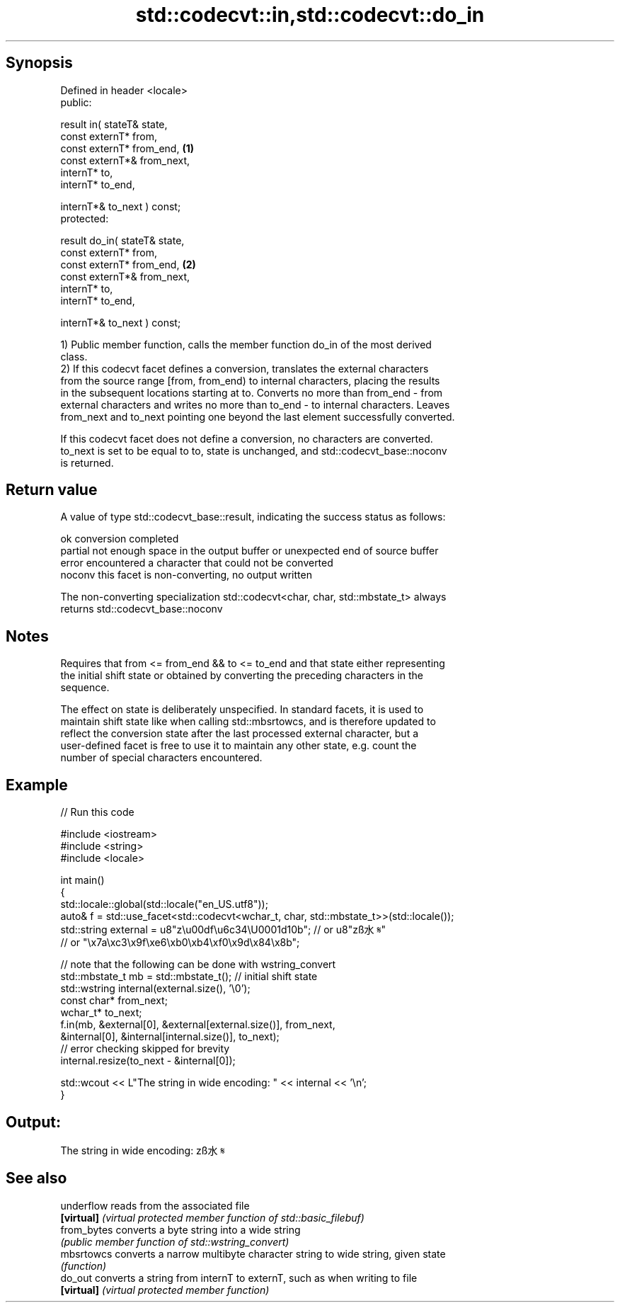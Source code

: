 .TH std::codecvt::in,std::codecvt::do_in 3 "Jun 28 2014" "2.0 | http://cppreference.com" "C++ Standard Libary"
.SH Synopsis
   Defined in header <locale>
   public:

   result in( stateT& state,
              const externT* from,
              const externT* from_end,      \fB(1)\fP
              const externT*& from_next,
              internT* to,
              internT* to_end,

              internT*& to_next ) const;
   protected:

   result do_in( stateT& state,
                 const externT* from,
                 const externT* from_end,   \fB(2)\fP
                 const externT*& from_next,
                 internT* to,
                 internT* to_end,

                 internT*& to_next ) const;

   1) Public member function, calls the member function do_in of the most derived
   class.
   2) If this codecvt facet defines a conversion, translates the external characters
   from the source range [from, from_end) to internal characters, placing the results
   in the subsequent locations starting at to. Converts no more than from_end - from
   external characters and writes no more than to_end - to internal characters. Leaves
   from_next and to_next pointing one beyond the last element successfully converted.

   If this codecvt facet does not define a conversion, no characters are converted.
   to_next is set to be equal to to, state is unchanged, and std::codecvt_base::noconv
   is returned.

.SH Return value

   A value of type std::codecvt_base::result, indicating the success status as follows:

   ok      conversion completed
   partial not enough space in the output buffer or unexpected end of source buffer
   error   encountered a character that could not be converted
   noconv  this facet is non-converting, no output written

   The non-converting specialization std::codecvt<char, char, std::mbstate_t> always
   returns std::codecvt_base::noconv

.SH Notes

   Requires that from <= from_end && to <= to_end and that state either representing
   the initial shift state or obtained by converting the preceding characters in the
   sequence.

   The effect on state is deliberately unspecified. In standard facets, it is used to
   maintain shift state like when calling std::mbsrtowcs, and is therefore updated to
   reflect the conversion state after the last processed external character, but a
   user-defined facet is free to use it to maintain any other state, e.g. count the
   number of special characters encountered.

.SH Example

   
// Run this code

 #include <iostream>
 #include <string>
 #include <locale>
  
 int main()
 {
     std::locale::global(std::locale("en_US.utf8"));
     auto& f = std::use_facet<std::codecvt<wchar_t, char, std::mbstate_t>>(std::locale());
     std::string external = u8"z\\u00df\\u6c34\\U0001d10b"; // or u8"zß水𝄋"
                           // or "\\x7a\\xc3\\x9f\\xe6\\xb0\\xb4\\xf0\\x9d\\x84\\x8b";
  
     // note that the following can be done with wstring_convert
     std::mbstate_t mb = std::mbstate_t(); // initial shift state
     std::wstring internal(external.size(), '\\0');
     const char* from_next;
     wchar_t* to_next;
     f.in(mb, &external[0], &external[external.size()], from_next,
              &internal[0], &internal[internal.size()], to_next);
     // error checking skipped for brevity
     internal.resize(to_next - &internal[0]);
  
     std::wcout << L"The string in wide encoding: " << internal << '\\n';
 }

.SH Output:

 The string in wide encoding: zß水𝄋

.SH See also

   underflow  reads from the associated file
   \fB[virtual]\fP  \fI(virtual protected member function of std::basic_filebuf)\fP 
   from_bytes converts a byte string into a wide string
              \fI(public member function of std::wstring_convert)\fP 
   mbsrtowcs  converts a narrow multibyte character string to wide string, given state
              \fI(function)\fP 
   do_out     converts a string from internT to externT, such as when writing to file
   \fB[virtual]\fP  \fI(virtual protected member function)\fP 
